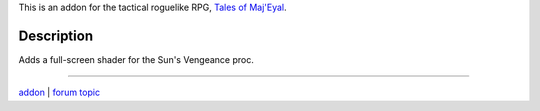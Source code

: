 This is an addon for the tactical roguelike RPG, `Tales of Maj'Eyal <http://te4.org/>`_.

Description
-----------

Adds a full-screen shader for the Sun's Vengeance proc.

-----

`addon <http://te4.org/games/addons/tome/suns-vengeance-shader>`_ | `forum topic <http://forums.te4.org/viewtopic.php?f=50&t=42009&page=1>`_
